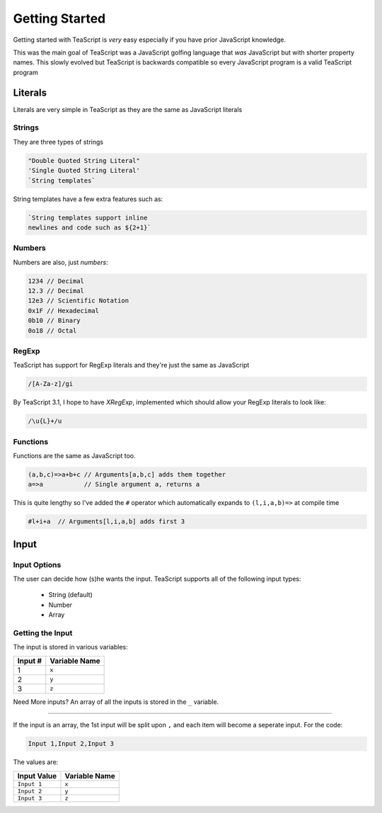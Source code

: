 Getting Started
***************

Getting started with TeaScript is *very* easy especially if you have prior JavaScript knowledge.

This was the main goal of TeaScript was a JavaScript golfing language that *was* JavaScript but with shorter property names. This slowly evolved but TeaScript is backwards compatible so every JavaScript program is a valid TeaScript program

Literals
========

Literals are very simple in TeaScript as they are the same as JavaScript literals

Strings
-------

They are three types of strings

.. code-block:: js

    "Double Quoted String Literal"
    'Single Quoted String Literal'
    `String templates`

String templates have a few extra features such as:

.. code-block:: js

    `String templates support inline
    newlines and code such as ${2+1}`

Numbers
-------

Numbers are also, just *numbers*:

.. code-block:: js

    1234 // Decimal
    12.3 // Decimal
    12e3 // Scientific Notation
    0x1F // Hexadecimal
    0b10 // Binary
    0o18 // Octal

RegExp
-------

TeaScript has support for RegExp literals and they're just the same as JavaScript

.. code-block:: js

    /[A-Za-z]/gi

By TeaScript 3.1, I hope to have `XRegExp`, implemented which should allow your RegExp literals to look like:

.. code-block:: js

    /\u{L}+/u

Functions
---------

Functions are the same as JavaScript too.

.. code-block:: js

    (a,b,c)=>a+b+c // Arguments[a,b,c] adds them together
    a=>a           // Single argument a, returns a

This is quite lengthy so I've added the ``#`` operator which automatically expands to ``(l,i,a,b)=>`` at compile time

.. code-block:: none

    #l+i+a  // Arguments[l,i,a,b] adds first 3

Input
=====

Input Options
-------------

The user can decide how (s)he wants the input. TeaScript supports all of the following input types:

 - String (default)
 - Number
 - Array

Getting the Input
-----------------

The input is stored in various variables:

======== =============
Input #  Variable Name
======== =============
1         ``x``
2         ``y``
3         ``z``
======== =============

Need More inputs? An array of all the inputs is stored in the ``_`` variable.

....

If the input is an array, the 1st input will be split upon ``,`` and each item will become a seperate input. For the code:

.. code-block:: none

    Input 1,Input 2,Input 3

The values are:

=========== =============
Input Value Variable Name
=========== =============
``Input 1``     ``x``
``Input 2``     ``y``
``Input 3``     ``z``
=========== =============